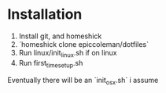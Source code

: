 * Installation
0. Install git, and homeshick
1. `homeshick clone epiccoleman/dotfiles`
2. Run linux/init_linux.sh if on linux
3. Run first_time_setup.sh

Eventually there will be an `init_osx.sh` i assume
